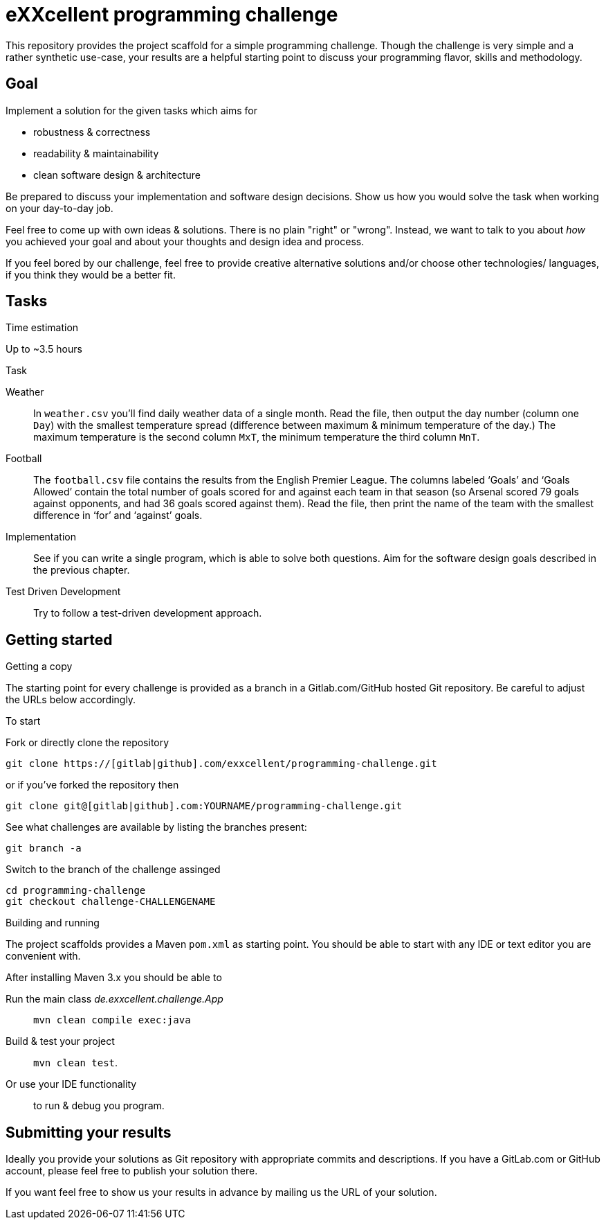= eXXcellent programming challenge

This repository provides the project scaffold for a simple
programming challenge. Though the challenge is very simple
and a rather synthetic use-case, your results are a helpful
starting point to discuss your programming flavor, skills
and methodology.


== Goal

Implement a solution for the given tasks which aims for

* robustness & correctness
* readability & maintainability
* clean software design & architecture

Be prepared to discuss your implementation and software design
decisions. Show us how you would solve the task when working on your day-to-day job.

Feel free to come up with own ideas & solutions. There is no plain
"right" or "wrong". Instead, we want to talk to you
about _how_ you achieved your goal and about your thoughts and design
idea and process.

If you feel bored by our challenge, feel free to provide
creative alternative solutions and/or choose other technologies/
languages, if you think they would be a better fit.



== Tasks

.Time estimation
Up to ~3.5 hours

.Task

Weather::
    In `weather.csv` you’ll find daily weather data of a single month.
    Read the file, then output the day number (column one `Day`) with
    the smallest temperature spread (difference between maximum &
    minimum temperature of the day.)
    The maximum temperature is the second column `MxT`, the minimum
    temperature the third column `MnT`.

Football::
    The `football.csv` file contains the results from the
    English Premier League. The columns labeled ‘Goals’
    and ‘Goals Allowed’ contain the total number of goals scored
    for and against each team in that season (so Arsenal scored
    79 goals against opponents, and had 36 goals scored against them).
    Read the file, then print the name of the team with the smallest
    difference in ‘for’ and ‘against’ goals.

Implementation::
    See if you can write a single program, which is able to solve both
    questions. Aim for the software design goals described in the previous
    chapter.

Test Driven Development::
    Try to follow a test-driven development approach.



== Getting started

.Getting a copy
The starting point for every challenge is provided as a branch in a Gitlab.com/GitHub
hosted Git repository. Be careful to adjust the URLs below
accordingly.

To start

.Fork or directly clone the repository

```
git clone https://[gitlab|github].com/exxcellent/programming-challenge.git
```
or if you've forked the repository then
```
git clone git@[gitlab|github].com:YOURNAME/programming-challenge.git
```

See what challenges are available by listing the branches present:
```
git branch -a
```

.Switch to the branch of the challenge assinged
```
cd programming-challenge
git checkout challenge-CHALLENGENAME
```

.Building and running
The project scaffolds provides a Maven `pom.xml` as starting
point. You should be able to start with any IDE or text editor
you are convenient with.

After installing Maven 3.x you should be able to

Run the main class _de.exxcellent.challenge.App_::
    `mvn clean compile exec:java`

Build & test your project::
    `mvn clean test`.

Or use your IDE functionality::
    to run & debug you program.

== Submitting your results

Ideally you provide your solutions as Git repository with
appropriate commits and descriptions. If you have a GitLab.com
or GitHub account, please feel free to publish your solution
there.

If you want feel free to show us your results in advance by
mailing us the URL of your solution.
